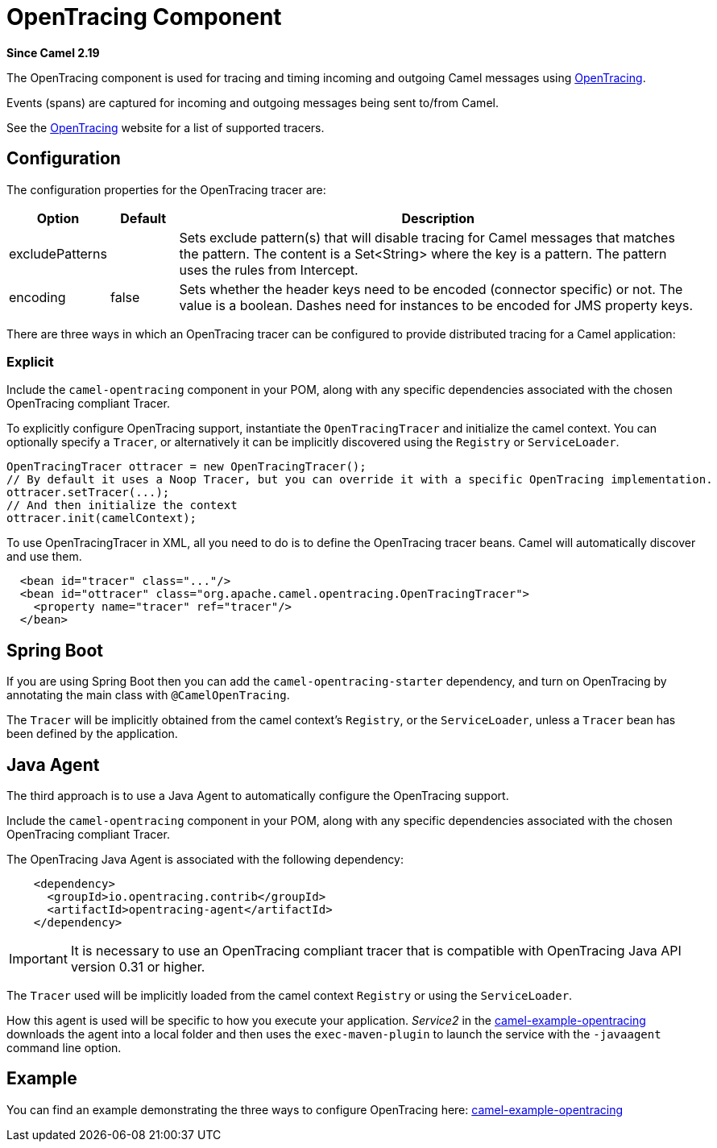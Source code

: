 [[OpenTracing-OpenTracingComponent]]
= OpenTracing Component
:page-source: components/camel-opentracing/src/main/docs/opentracing.adoc

*Since Camel 2.19*

The OpenTracing component is used for tracing and timing incoming and
outgoing Camel messages using http://opentracing.io/[OpenTracing].

Events (spans) are captured for incoming and outgoing messages being sent
to/from Camel.

See the http://opentracing.io/[OpenTracing] website for a list of supported tracers.


== Configuration

The configuration properties for the OpenTracing tracer are:

[width="100%",cols="10%,10%,80%",options="header",]
|=======================================================================
|Option |Default |Description

|excludePatterns |  | Sets exclude pattern(s) that will disable tracing for Camel
messages that matches the pattern. The content is a Set<String> where the key is a pattern. The pattern
uses the rules from Intercept.
|encoding |false| Sets whether the header keys need to be encoded (connector specific) or not. The value is a boolean.
Dashes need for instances to be encoded for JMS property keys.

|=======================================================================


There are three ways in which an OpenTracing tracer can be configured to provide distributed tracing for a Camel application:

=== Explicit

Include the `camel-opentracing` component in your POM, along with any specific dependencies associated with the chosen OpenTracing compliant Tracer.

To explicitly configure OpenTracing support, instantiate the `OpenTracingTracer` and initialize the camel
context. You can optionally specify a `Tracer`, or alternatively it can be implicitly discovered using the
`Registry` or `ServiceLoader`.

[source,java]
--------------------------------------------------------------------------------------------------
OpenTracingTracer ottracer = new OpenTracingTracer();
// By default it uses a Noop Tracer, but you can override it with a specific OpenTracing implementation.
ottracer.setTracer(...);
// And then initialize the context
ottracer.init(camelContext);
--------------------------------------------------------------------------------------------------

To use OpenTracingTracer in XML, all you need to do is to define the
OpenTracing tracer beans. Camel will automatically discover and use them.

[source,xml]
---------------------------------------------------------------------------------------------------------
  <bean id="tracer" class="..."/>
  <bean id="ottracer" class="org.apache.camel.opentracing.OpenTracingTracer">
    <property name="tracer" ref="tracer"/>
  </bean>
---------------------------------------------------------------------------------------------------------

== Spring Boot

If you are using Spring Boot then you can add
the `camel-opentracing-starter` dependency, and turn on OpenTracing by annotating
the main class with `@CamelOpenTracing`.

The `Tracer` will be implicitly obtained from the camel context's `Registry`, or the `ServiceLoader`, unless
a `Tracer` bean has been defined by the application.


== Java Agent

The third approach is to use a Java Agent to automatically configure the OpenTracing support.

Include the `camel-opentracing` component in your POM, along with any specific dependencies associated with the chosen OpenTracing compliant Tracer.

The OpenTracing Java Agent is associated with the following dependency:

[source,xml]
---------------------------------------------------------------------------------------------------------
    <dependency>
      <groupId>io.opentracing.contrib</groupId>
      <artifactId>opentracing-agent</artifactId>
    </dependency>
---------------------------------------------------------------------------------------------------------

IMPORTANT: It is necessary to use an OpenTracing compliant tracer that is
compatible with OpenTracing Java API version 0.31 or higher.


The `Tracer` used will be implicitly loaded from the camel context `Registry` or using the `ServiceLoader`.

How this agent is used will be specific to how you execute your application. _Service2_ in the https://github.com/apache/camel/tree/master/examples/camel-example-opentracing[camel-example-opentracing] downloads the agent into a local folder and then uses the `exec-maven-plugin` to launch the service with the `-javaagent` command line option.

== Example

You can find an example demonstrating the three ways to configure OpenTracing here:
https://github.com/apache/camel/tree/master/examples/camel-example-opentracing[camel-example-opentracing]
